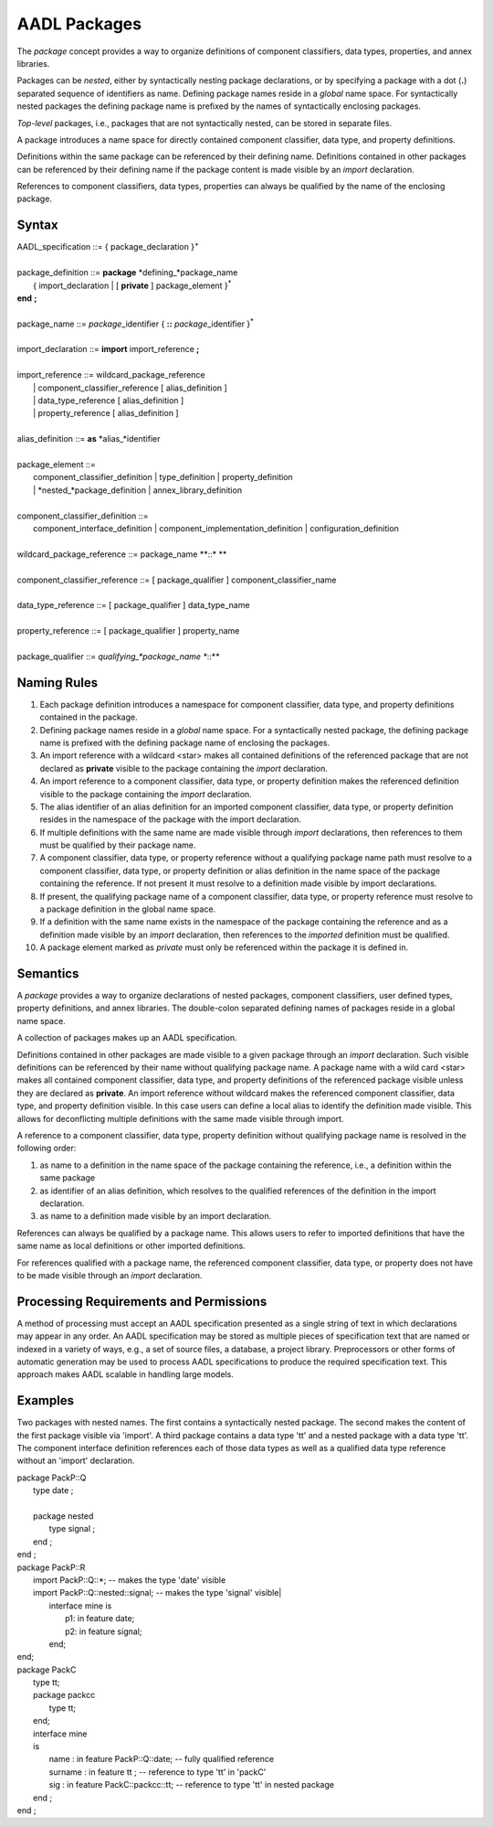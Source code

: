 AADL Packages
=============

The *package* concept provides a way to organize definitions of component classifiers, data types, properties, and annex libraries.  

Packages can be *nested*, either by syntactically nesting package declarations, or by specifying a package with a dot (**.**) separated sequence of identifiers as name. 
Defining package names reside in a *global* name space. For syntactically nested packages the defining package name is prefixed by the names of syntactically enclosing packages.

*Top-level* packages, i.e., packages that are not syntactically nested, can be stored in separate files.

A package introduces a name space for directly contained component classifier, data type, and property definitions. 

Definitions within the same package can be referenced by their defining name. Definitions contained in other packages can be referenced by their defining name if the package content is made visible by an *import* declaration.

References to component classifiers, data types, properties can always be qualified by the name of the enclosing package.

Syntax
------

| AADL\_specification ::= { package\_declaration }\ :sup:`+`
| 
| package\_definition ::= **package** *defining\_*package\_name
|    { import\_declaration \| [ **private** ] package\_element }\ :sup:`\*`
| **end**  **;**
| 
| package\_name ::= *package*\_identifier { **::** *package*\_identifier }\ :sup:`\*`
| 
| import\_declaration ::= **import** import\_reference **;**
| 
| import\_reference ::= wildcard\_package\_reference 
|   \| component\_classifier\_reference [ alias\_definition ] 
|   \| data\_type\_reference [ alias\_definition ]
|   \| property\_reference [ alias\_definition ]
| 
| alias\_definition ::= **as** *alias\_*identifier
| 
| package\_element ::= 
|   component\_classifier\_definition \| type\_definition \| property\_definition
|   \| *nested\_*package\_definition \| annex\_library\_definition 
| 
| component\_classifier\_definition ::= 
|   component\_interface\_definition \| component\_implementation\_definition \| configuration\_definition
| 
| wildcard\_package\_reference ::= package\_name  **::\* **
| 
| component\_classifier\_reference ::= [ package\_qualifier ] component\_classifier\_name
| 
| data\_type\_reference ::= [ package\_qualifier ] data\_type\_name
| 
| property\_reference ::= [ package\_qualifier ] property\_name
| 
| package\_qualifier ::= *qualifying\_*package\_name **::**



Naming Rules
-------------

1. Each package definition introduces a namespace for component classifier, data type, and property definitions contained in the package. 

#. Defining package names reside in a *global* name space. For a syntactically nested package, the defining package name is prefixed with the defining package name of enclosing the packages. 

#. An import reference with a wildcard <star> makes all contained definitions of the referenced package that are not declared as **private** visible to the package containing the *import* declaration. 

#. An import reference to a component classifier, data type, or property definition makes the referenced definition visible to the package containing the *import* declaration. 

#. The alias identifier of an alias definition for an imported component classifier, data type, or property definition resides in the namespace of the package with the import declaration. 

#. If multiple definitions with the same name are made visible through  *import* declarations, then references to them must be qualified by their package name.

#. A component classifier, data type, or property reference without a qualifying package name path must resolve to a component classifier, data type, or property definition or alias definition in the name space of the package containing the reference. If not present it must resolve to a definition made visible by import declarations.

#. If present, the qualifying package name of a component classifier, data type, or property reference must resolve to a package definition in the global name space.

#. If a definition with the same name exists in the namespace of the package containing the reference and as a definition made visible by an *import* declaration, then references to the *imported* definition must be qualified.

#. A package element marked as *private* must only be referenced within the package it is defined in.
 

Semantics
---------

A *package* provides a way to organize declarations of nested packages, component classifiers, user defined types, property definitions, and annex libraries. 
The double-colon separated defining names of packages reside in a global name space. 

A collection of packages makes up an AADL specification.

Definitions contained in other packages are made visible to a given package through an *import* declaration. Such visible definitions can be referenced by their name without qualifying package name. 
A package name with a wild card <star> makes all contained component classifier, data type, and property definitions of the referenced package visible unless they are declared as **private**. 
An import reference without wildcard makes the referenced component classifier, data type, and property definition visible. In this case users can define a local alias to identify the definition made visible. This allows for deconflicting multiple definitions with the same made visible through import.

A reference to a component classifier, data type, property definition without qualifying package name is resolved in the following order:

1. as name to a definition in the name space of the package containing the reference, i.e., a definition within the same package

#. as identifier of an alias definition, which resolves to the qualified references of the definition in the import declaration.

#. as name to a definition made visible by an import declaration. 

References can always be qualified by a package name. This allows users to refer to imported definitions that have the same name as local definitions or other imported definitions. 

For references qualified with a package name, the referenced component classifier, data type, or property does not have to be made visible through an *import* declaration.


Processing Requirements and Permissions
---------------------------------------

A method of processing must accept an AADL specification presented
as a single string of text in which declarations may appear in any
order. An AADL specification may be stored as multiple pieces of
specification text that are named or indexed in a variety of ways,
e.g., a set of source files, a database, a project library.
Preprocessors or other forms of automatic generation may be used to
process AADL specifications to produce the required specification
text. This approach makes AADL scalable in handling large models.

Examples
--------
Two packages with nested names. The first contains a syntactically nested package. The second makes the content of the first package visible via 'import'.
A third package contains a data type 'tt' and a nested package with a data type 'tt'. The component interface definition references each of those data types as well as a qualified data type reference without an 'import' declaration. 

| package PackP::Q 
|	 type date ;
|	
|	 package nested  
|	 	type signal ;
|	 end ;
| end ;

| package PackP::R 
|   import PackP::Q::*;              -- makes the type 'date' visible
|   import PackP::Q::nested::signal; -- makes the type 'signal' visible|
|	interface mine is
|	  p1: in feature date;
|	  p2: in feature signal; 
|	end;
| end;
 
| package PackC
|	type tt;
|	package packcc 
|		type tt;
|	end;
|	interface mine
|	is
|		name : in feature PackP::Q::date; -- fully qualified reference
|		surname : in feature tt ;       -- reference to type 'tt' in 'packC'
|		sig : in feature PackC::packcc::tt;     -- reference to type 'tt' in nested package
|	end ;
| end ;